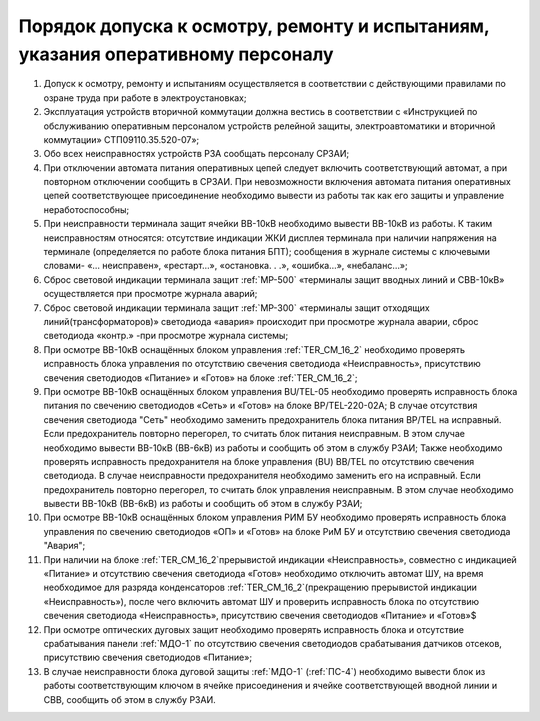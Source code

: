 ﻿Порядок допуска к осмотру, ремонту и испытаниям, указания оперативному персоналу
=====================================================================================

#. Допуск к осмотру, ремонту и испытаниям осуществляется в соответствии с действующими правилами по озране труда при работе в электроустановках;
#. Эксплуатация устройств вторичной коммутации должна вестись в соответствии с «Инструкцией по обслуживанию оперативным персоналом устройств релейной защиты, электроавтоматики и вторичной коммутации» СТП09110.35.520-07»;
#. Обо всех неисправностях устройств РЗА сообщать персоналу СРЗАИ;
#. При отключении автомата питания оперативных цепей следует включить соответствующий автомат, а при повторном отключении сообщить в СРЗАИ. При невозможности включения автомата питания оперативных цепей соответствующее присоединение необходимо вывести из работы так как его защиты и управление неработоспособны;
#. При неисправности терминала защит ячейки ВВ-10кВ необходимо вывести ВВ-10кВ из работы. К таким неисправностям относятся: отсутствие индикации ЖКИ дисплея терминала при наличии напряжения на терминале (определяется по работе блока питания БПТ); сообщения в журнале системы с ключевыми словами- «... неисправен», «рестарт…», «остановка. . .», «ошибка…», «небаланс…»;
#. Сброс световой индикации терминала защит :ref:`МР-500` «терминалы защит вводных линий и СВВ-10кВ» осуществляется при просмотре журнала аварий;
#. Сброс световой индикации терминала защит :ref:`МР-300` «терминалы защит отходящих линий(трансформаторов)» светодиода «авария» происходит при просмотре журнала аварии, сброс светодиода «контр.» -при просмотре журнала системы;
#. При осмотре ВВ-10кВ оснащённых блоком управления :ref:`TER_CM_16_2` необходимо проверять исправность блока управления по отсутствию свечения светодиода «Неисправность», присутствию свечения светодиодов «Питание» и «Готов» на блоке :ref:`TER_CM_16_2`;
#. При осмотре ВВ-10кВ оснащённых блоком управления BU/TEL-05 необходимо проверять исправность блока питания по свечению светодиодов «Сеть» и «Готов» на блоке BP/TEL-220-02A; В случае отсутствия свечения светодиода "Сеть" необходимо заменить предохранитель блока питания BP/TEL на исправный. Если предохранитель повторно перегорел, то считать блок питания неисправным. В этом случае необходимо вывести ВВ-10кВ (ВВ-6кВ) из работы и сообщить об этом в службу РЗАИ; Также необходимо проверять исправность предохранителя на блоке управления (BU) BB/TEL по отсутствию свечения светодиода. В случае неисправности предохранителя необходимо заменить его на исправный. Если предохранитель повторно перегорел, то считать блок управления неисправным. В этом случае необходимо вывести ВВ-10кВ (ВВ-6кВ) из работы и сообщить об этом в службу РЗАИ;
#. При осмотре ВВ-10кВ оснащённых блоком управления РИМ БУ необходимо проверять исправность блока управления по свечению светодиодов «ОП» и «Готов» на блоке РиМ БУ и отсутствию свечения светодиода "Авария";
#. При наличии на блоке :ref:`TER_CM_16_2`прерывистой индикации «Неисправность», совместно с индикацией «Питание» и отсутствию свечения светодиода «Готов» необходимо отключить автомат ШУ, на время необходимое для разряда конденсаторов :ref:`TER_CM_16_2`(прекращению прерывистой индикации «Неисправность»), после чего включить автомат ШУ и проверить исправность блока по отсутствию свечения светодиода «Неисправность», присутствию свечения светодиодов «Питание» и «Готов»$
#. При осмотре оптических дуговых защит необходимо проверять исправность блока и отсутствие срабатывания панели :ref:`МДО-1` по отсутствию свечения светодиодов срабатывания датчиков отсеков, присутствию свечения светодиодов «Питание»;
#. В случае неисправности блока дуговой защиты :ref:`МДО-1` (:ref:`ПС-4`) необходимо вывести блок из работы соответствующим ключом в ячейке присоединения и ячейке соответствующей вводной линии и СВВ, сообщить об этом в службу РЗАИ.
